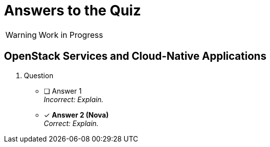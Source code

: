 = Answers to the Quiz

WARNING: Work in Progress

== OpenStack Services and Cloud-Native Applications

1. Question

* [ ] Answer 1 +
_Incorrect: Explain._

* [x] *Answer 2 (Nova)* +
_Correct: Explain._

